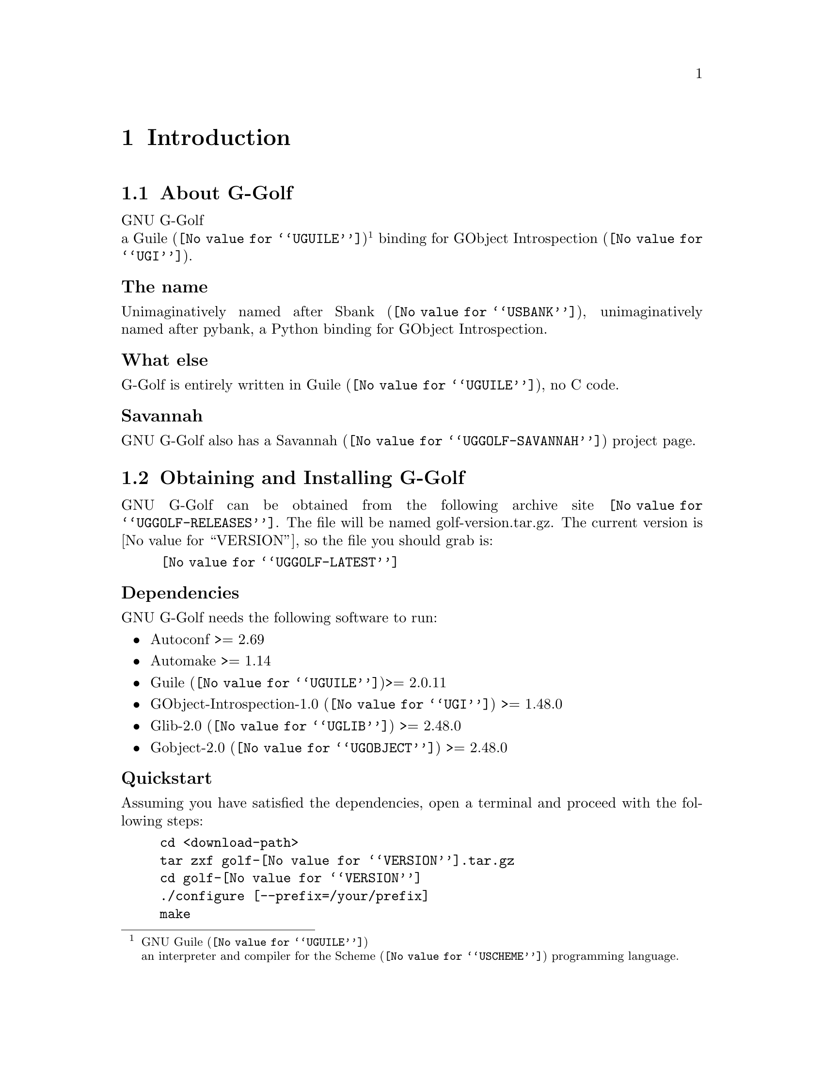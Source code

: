 @c -*- mode: texinfo; coding: utf-8 -*-
@c This is part of the GNU G-Golf Reference Manual.
@c Copyright (C) 2016 Free Software Foundation, Inc.


@copying
This manual documents GNU G-Golf version @value{VERSION}.

Copyright (C) 2016 Free Software Foundation, Inc.

Permission is granted to copy, distribute and/or modify this document
under the terms of the GNU Free Documentation License, Version 1.3 or
any later version published by the Free Software Foundation; with no
Invariant Sections, no Front-Cover Texts, and no Back-Cover Texts.  A
copy of the license is included in the section entitled ``GNU Free
Documentation License.''
@end copying


@node Introduction
@chapter Introduction

@menu
* About G-Golf::
@c * The name::
@c * What else::
@c * Savannah::
* Obtaining and Installing G-Golf::
* Contact::
* Reporting Bugs::
@end menu


@node About G-Golf
@section About G-Golf

GNU G-Golf @*
a @uref{@value{UGUILE}, Guile}@footnote{GNU @uref{@value{UGUILE},
Guile}@*an interpreter and compiler for the @uref{@value{USCHEME},
Scheme} programming language.}  binding for @uref{@value{UGI}, GObject
Introspection}.


@subheading The name

Unimaginatively named after @uref{@value{USBANK}, Sbank},
unimaginatively named after pybank, a Python binding for GObject
Introspection.


@subheading What else

G-Golf is entirely written in @uref{@value{UGUILE}, Guile}, no C
code.


@subheading Savannah

GNU G-Golf also has a @uref{@value{UGGOLF-SAVANNAH}, Savannah} project
page.


@node Obtaining and Installing G-Golf
@section Obtaining and Installing G-Golf

GNU G-Golf can be obtained from the following archive site
@uref{@value{UGGOLF-RELEASES}}.  The file will be named
golf-version.tar.gz. The current version is @value{VERSION}, so the
file you should grab is:

@tie{}@tie{}@tie{}@tie{}@uref{@value{UGGOLF-LATEST}}


@subheading Dependencies

GNU G-Golf needs the following software to run:

@itemize @bullet

@item
Autoconf >= 2.69
@item
Automake >= 1.14
@item
@uref{@value{UGUILE}, Guile}>= 2.0.11
@item 
@uref{@value{UGI}, GObject-Introspection-1.0} >= 1.48.0
@item
@uref{@value{UGLIB}, Glib-2.0} >= 2.48.0
@item
@uref{@value{UGOBJECT}, Gobject-2.0} >= 2.48.0
@end itemize


@subheading Quickstart

Assuming you have satisfied the dependencies, open a terminal and
proceed with the following steps:

@example
cd <download-path>
tar zxf golf-@value{VERSION}.tar.gz
cd golf-@value{VERSION}
./configure [--prefix=/your/prefix]
make
make install
@end example

Happy G-Golf!

@*
@strong{Notes:}

@enumerate
@item
In the above @code{configure} step, @code{--prefix=/your/prefix} is
optional.  The default value is @code{/usr/local}.  As an example, you
could use

@example
./configure --prefix=/opt
@end example

@item
To install G-Golf, @code{make install}, you must have @code{write
permissions} for (a) @code{$prefix} and (b) guile's @code{site-ccache}
dirs [see below].
@ifhtml
@*@*
@end ifhtml

@item
G-Golf's modules are installed in the @code{$prefix/share/g-golf}
directory.
@ifhtml
@*@*
@end ifhtml

@item
G-Golf's compiled modules are installed in the Guile's
@code{site-ccache} directory.  If you want to know its location, enter
the following expression in a terminal:

@example
guile -c "(display (%site-ccache-dir)) (newline)"
@end example

@item
Like for any other GNU Tool Chain compatible software, you may install
the documentation locally using @code{make install-info}, @code{make
install-html} and/or @code{make install-pdf}. The documentation is
installed in @code{$prefix/share/doc/g-golf}
@end enumerate


@node Contact
@section Contact


@subheading Mailing list

G-Golf uses the following mailing list:

@itemize @bullet
@item golf-user at gnu dot org
@end itemize

You can (un)subscribe to the list by following instructions on the
@uref{@value{UGGOLF-LISTINFO}, list information page}.


@subheading IRC

Most of the time you can find me on irc, channel @emph{#guile},
@emph{#guix} and @emph{#scheme} on @emph{irc.freenode.net},
@emph{#clutter} on @emph{irc.gnome.org}, under the nickname
@strong{daviid}.



@node Reporting Bugs
@section Reporting Bugs

G-Golf has a @uref{@value{UGGOLF-BUGS-TRACKER}, bugs tracker}. You
may send your bugs report here:

@itemize @bullet
@item bug-g-golf at gnu dot org
@end itemize

You can (un)subscribe to the bugs report list by following instructions
on the @uref{@value{UGGOLF-BUGS-LISTINFO}, list information page}.

